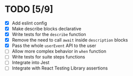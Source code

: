 * TODO [5/9]
+ [X] Add eslint config
+ [X] Make describe blocks declarative
+ [X] Write tests for the ~describe~ function
+ [X] Remove the need to call ~await~ inside ~description~ blocks
+ [X] Pass the whole ~userEvent~ API to the user
+ [ ] Allow more complex behavior in ~when~ function
+ [ ] Write tests for suite steps functions
+ [ ] Integrate into Jest
+ [ ] Integrate with React Testing Library assertions
